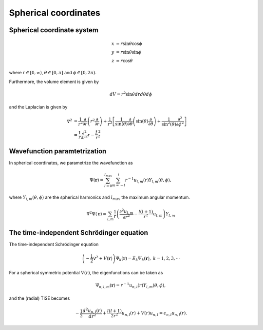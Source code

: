 Spherical coordinates
#####################

Spherical coordinate system
===========================

.. math::

    x &= r \sin \theta \cos \phi \\
    y &= r \sin \theta \sin \phi \\
    z &= r \cos \theta

where :math:`r \in [0,\infty)`, :math:`\theta \in [0,\pi]` and :math:`\phi \in [0,2\pi)`. 

Furthermore, the volume element is given by 

.. math:: 
    
    dV = r^2 \sin \theta  dr d\theta d\phi 

and the Laplacian is given by 

.. math::

    \nabla^2 &= \frac{1}{r^2} \frac{\partial}{\partial r}\left( r^2 \frac{\partial}{\partial r} \right) + \frac{1}{r^2} \left[\frac{1}{\sin(\theta)}\frac{\partial}{\partial \theta}\left(\sin(\theta) \frac{\partial}{\partial \theta}\right) +\frac{1}{\sin^2(\theta)}\frac{\partial^2}{\partial \phi^2}\right] \\
    &= \frac{1}{r} \frac{\partial^2}{\partial r^2} r - \frac{\hat{L}^2}{r^2}


Wavefunction paramtetrization
=============================

In spherical coordinates, we parametrize the wavefunction as

.. math::

    \Psi(\mathbf{r}) = \sum_{l=0}^{l_{max}} \sum_{m=-l}^{l} r^{-1} u_{l,m}(r) Y_{l,m}(\theta, \phi),

where :math:`Y_{l,m}(\theta, \phi)` are the spherical harmonics and :math:`l_{max}` the maximum angular momentum.

.. math::

    \nabla^2 \Psi(\mathbf{r}) = \sum_{l,m} \frac{1}{r} \left(\frac{\partial^2 u_{l,m}}{\partial r^2} - \frac{l(l+1)}{r^2} u_{l,m} \right) Y_{l,m}

The time-independent Schrödinger equation
=========================================

The time-independent Schrödinger equation

.. math::
    \left(-\frac{1}{2}\nabla^2 + V(\mathbf{r}) \right) \Psi_k(\mathbf{r}) = E_k \Psi_k(\mathbf{r}), \ \ k=1,2,3,\cdots

For a spherical symmetric potential :math:`V(r)`, the eigenfunctions can be taken as 

.. math::
    \Psi_{n,l,m}(\mathbf{r}) = r^{-1} u_{n,l}(r) Y_{l,m}(\theta, \phi),

and the (radial) TISE becomes 

.. math::

    -\frac{1}{2}\frac{d^2 u_{n,l}(r)}{d r^2}+\frac{l(l+1)}{2 r^2} u_{n,l}(r) + V(r)u_{n,l} = \epsilon_{n,l} u_{n,l}(r).